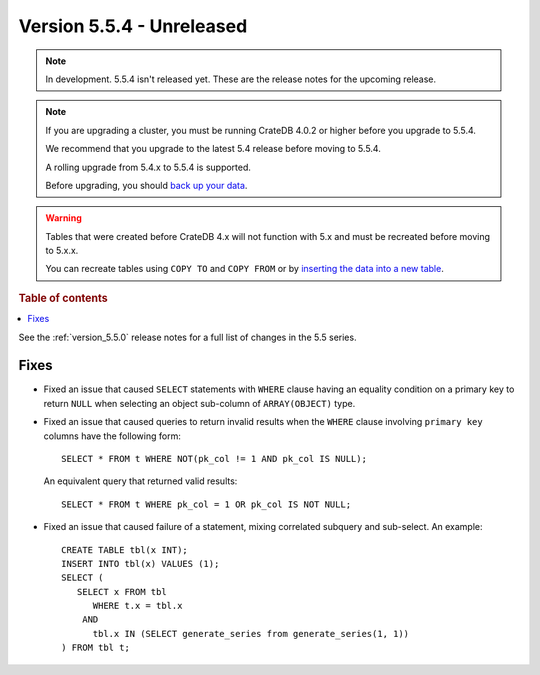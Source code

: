 .. _version_5.5.4:

==========================
Version 5.5.4 - Unreleased
==========================


.. comment 1. Remove the " - Unreleased" from the header above and adjust the ==
.. comment 2. Remove the NOTE below and replace with: "Released on 20XX-XX-XX."
.. comment    (without a NOTE entry, simply starting from col 1 of the line)

.. NOTE::
    In development. 5.5.4 isn't released yet. These are the release notes for
    the upcoming release.

.. NOTE::
    If you are upgrading a cluster, you must be running CrateDB 4.0.2 or higher
    before you upgrade to 5.5.4.

    We recommend that you upgrade to the latest 5.4 release before moving to
    5.5.4.

    A rolling upgrade from 5.4.x to 5.5.4 is supported.

    Before upgrading, you should `back up your data`_.

.. WARNING::

    Tables that were created before CrateDB 4.x will not function with 5.x
    and must be recreated before moving to 5.x.x.

    You can recreate tables using ``COPY TO`` and ``COPY FROM`` or by
    `inserting the data into a new table`_.

.. _back up your data: https://crate.io/docs/crate/reference/en/latest/admin/snapshots.html

.. _inserting the data into a new table: https://crate.io/docs/crate/reference/en/latest/admin/system-information.html#tables-need-to-be-recreated

.. rubric:: Table of contents

.. contents::
   :local:

See the :ref:`version_5.5.0` release notes for a full list of changes in the
5.5 series.

Fixes
=====

- Fixed an issue that caused ``SELECT`` statements with ``WHERE``
  clause having an equality condition on a primary key to return ``NULL`` when
  selecting an object sub-column of ``ARRAY(OBJECT)`` type.

- Fixed an issue that caused queries to return invalid results when the
  ``WHERE`` clause involving ``primary key`` columns have the following
  form::

    SELECT * FROM t WHERE NOT(pk_col != 1 AND pk_col IS NULL);

  An equivalent query that returned valid results::

    SELECT * FROM t WHERE pk_col = 1 OR pk_col IS NOT NULL;

- Fixed an issue that caused failure of a statement, mixing correlated subquery
  and sub-select. An example::

    CREATE TABLE tbl(x INT);
    INSERT INTO tbl(x) VALUES (1);
    SELECT (
       SELECT x FROM tbl
          WHERE t.x = tbl.x
        AND
          tbl.x IN (SELECT generate_series from generate_series(1, 1))
    ) FROM tbl t;
